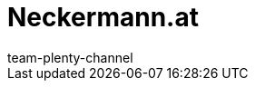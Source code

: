 = Neckermann.at
:page-layout: overview
:author: team-plenty-channel
:keywords:
:description: Alles rund um die Einrichtung von Neckermann.at in plentymarkets.
